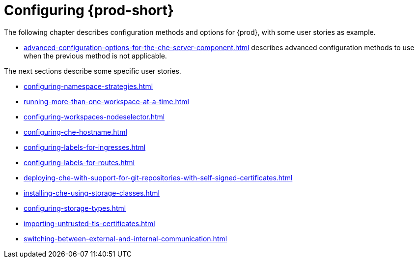 

:parent-context-of-configuring-che: {context}


[id="configuring-che_{context}"]
= Configuring {prod-short}

:context: configuring-che

The following chapter describes configuration methods and options for {prod}, with some user stories as example.

* xref:advanced-configuration-options-for-the-che-server-component.adoc[] describes advanced configuration methods to use when the previous method is not applicable.

The next sections describe some specific user stories.

* xref:configuring-namespace-strategies.adoc[]

* xref:running-more-than-one-workspace-at-a-time.adoc[]

* xref:configuring-workspaces-nodeselector.adoc[]

* xref:configuring-che-hostname.adoc[]

* xref:configuring-labels-for-ingresses.adoc[]

* xref:configuring-labels-for-routes.adoc[]

* xref:deploying-che-with-support-for-git-repositories-with-self-signed-certificates.adoc[]

* xref:installing-che-using-storage-classes.adoc[]

* xref:configuring-storage-types.adoc[]

* xref:importing-untrusted-tls-certificates.adoc[]

* xref:switching-between-external-and-internal-communication.adoc[]


:context: {parent-context-of-configuring-che}
